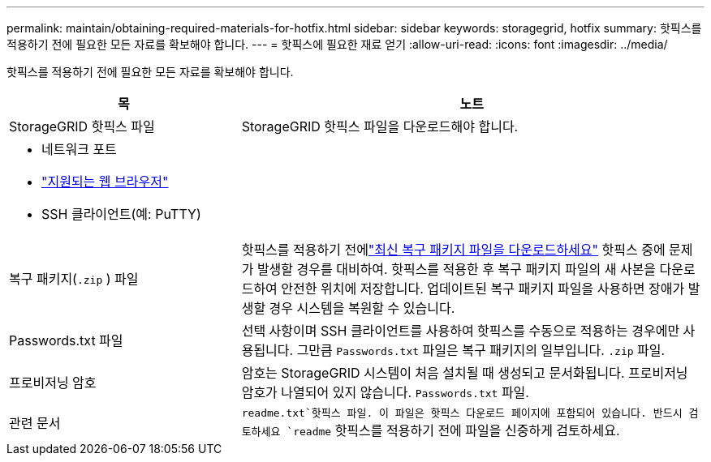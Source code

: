 ---
permalink: maintain/obtaining-required-materials-for-hotfix.html 
sidebar: sidebar 
keywords: storagegrid, hotfix 
summary: 핫픽스를 적용하기 전에 필요한 모든 자료를 확보해야 합니다. 
---
= 핫픽스에 필요한 재료 얻기
:allow-uri-read: 
:icons: font
:imagesdir: ../media/


[role="lead"]
핫픽스를 적용하기 전에 필요한 모든 자료를 확보해야 합니다.

[cols="1a,2a"]
|===
| 목 | 노트 


 a| 
StorageGRID 핫픽스 파일
 a| 
StorageGRID 핫픽스 파일을 다운로드해야 합니다.



 a| 
* 네트워크 포트
* link:../admin/web-browser-requirements.html["지원되는 웹 브라우저"]
* SSH 클라이언트(예: PuTTY)

 a| 



 a| 
복구 패키지(`.zip` ) 파일
 a| 
핫픽스를 적용하기 전에link:downloading-recovery-package.html["최신 복구 패키지 파일을 다운로드하세요"] 핫픽스 중에 문제가 발생할 경우를 대비하여. 핫픽스를 적용한 후 복구 패키지 파일의 새 사본을 다운로드하여 안전한 위치에 저장합니다.  업데이트된 복구 패키지 파일을 사용하면 장애가 발생할 경우 시스템을 복원할 수 있습니다.



| Passwords.txt 파일  a| 
선택 사항이며 SSH 클라이언트를 사용하여 핫픽스를 수동으로 적용하는 경우에만 사용됩니다. 그만큼 `Passwords.txt` 파일은 복구 패키지의 일부입니다. `.zip` 파일.



 a| 
프로비저닝 암호
 a| 
암호는 StorageGRID 시스템이 처음 설치될 때 생성되고 문서화됩니다. 프로비저닝 암호가 나열되어 있지 않습니다. `Passwords.txt` 파일.



 a| 
관련 문서
 a| 
`readme.txt`핫픽스 파일.  이 파일은 핫픽스 다운로드 페이지에 포함되어 있습니다.  반드시 검토하세요 `readme` 핫픽스를 적용하기 전에 파일을 신중하게 검토하세요.

|===